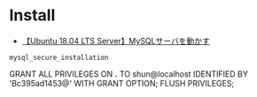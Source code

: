 #+STARTUP: showall indent

* Install

- [[https://www.yokoweb.net/2018/05/13/ubuntu-18_04-server-mysql/][【Ubuntu 18.04 LTS Server】MySQLサーバを動かす]]

#+begin_src shell
mysql_secure_installation
#+end_src

GRANT ALL PRIVILEGES ON *.* TO shun@localhost IDENTIFIED BY 'Bc395ad1453@' WITH GRANT OPTION;
FLUSH PRIVILEGES;

